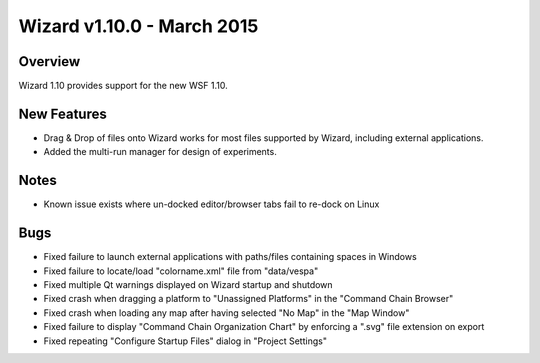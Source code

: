 .. ****************************************************************************
.. CUI
..
.. The Advanced Framework for Simulation, Integration, and Modeling (AFSIM)
..
.. The use, dissemination or disclosure of data in this file is subject to
.. limitation or restriction. See accompanying README and LICENSE for details.
.. ****************************************************************************

Wizard v1.10.0 - March 2015
---------------------------

Overview
========

Wizard 1.10 provides support for the new WSF 1.10.

New Features
============

* Drag & Drop of files onto Wizard works for most files supported by Wizard, including external applications.
* Added the multi-run manager for design of experiments.

Notes
=====

* Known issue exists where un-docked editor/browser tabs fail to re-dock on Linux

Bugs
====

* Fixed failure to launch external applications with paths/files containing spaces in Windows
* Fixed failure to locate/load "colorname.xml" file from "data/vespa"
* Fixed multiple Qt warnings displayed on Wizard startup and shutdown
* Fixed crash when dragging a platform to "Unassigned Platforms" in the "Command Chain Browser"
* Fixed crash when loading any map after having selected "No Map" in the "Map Window"
* Fixed failure to display "Command Chain Organization Chart" by enforcing a ".svg" file extension on export
* Fixed repeating "Configure Startup Files" dialog in "Project Settings"
